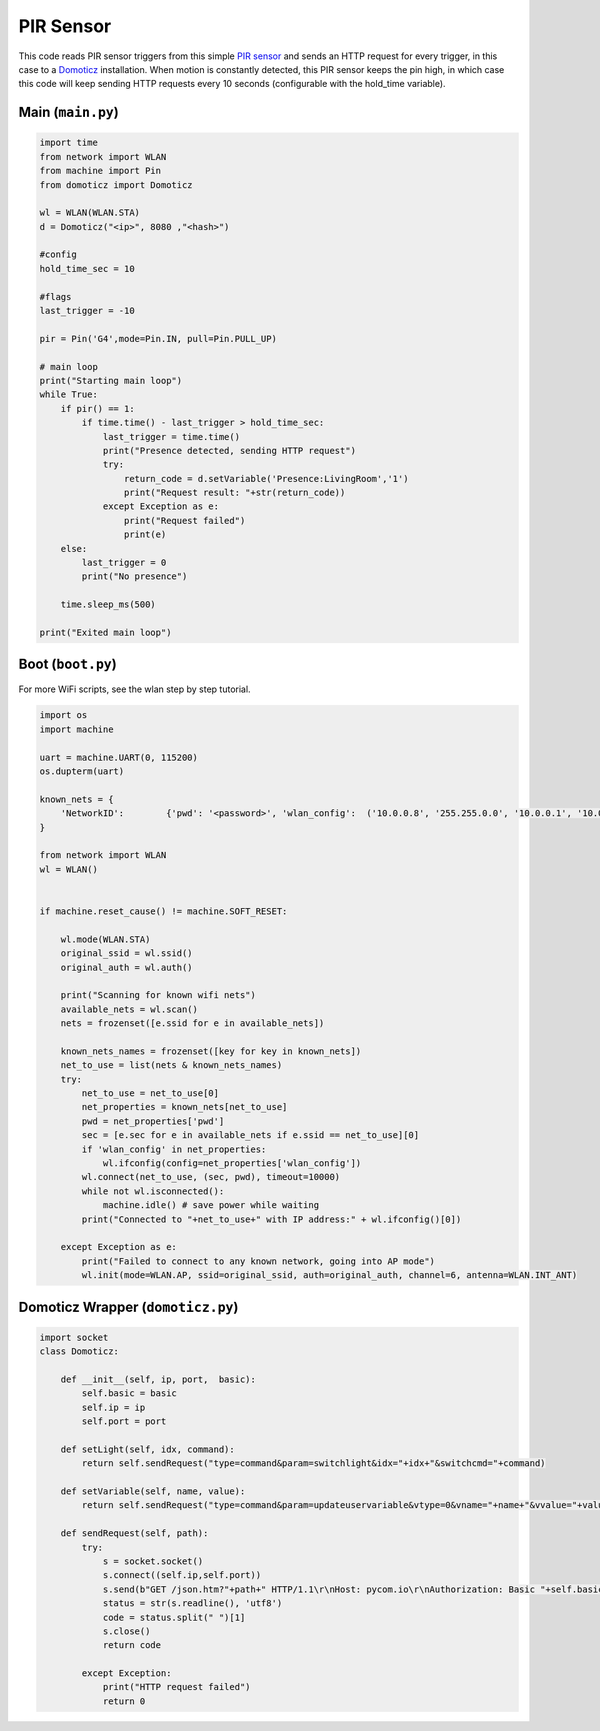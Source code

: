 PIR Sensor
==========

This code reads PIR sensor triggers from this simple `PIR
sensor <https://www.kiwi-electronics.nl/PIR-Motion-Sensor>`__ and sends
an HTTP request for every trigger, in this case to a
`Domoticz <https://domoticz.com/>`__ installation. When motion is
constantly detected, this PIR sensor keeps the pin high, in which case
this code will keep sending HTTP requests every 10 seconds (configurable
with the hold_time variable).

Main (``main.py``)
------------------

.. code:: python

   import time
   from network import WLAN
   from machine import Pin
   from domoticz import Domoticz

   wl = WLAN(WLAN.STA)
   d = Domoticz("<ip>", 8080 ,"<hash>")

   #config
   hold_time_sec = 10

   #flags
   last_trigger = -10

   pir = Pin('G4',mode=Pin.IN, pull=Pin.PULL_UP)

   # main loop
   print("Starting main loop")
   while True:
       if pir() == 1:
           if time.time() - last_trigger > hold_time_sec:
               last_trigger = time.time()
               print("Presence detected, sending HTTP request")
               try:
                   return_code = d.setVariable('Presence:LivingRoom','1')
                   print("Request result: "+str(return_code))
               except Exception as e:
                   print("Request failed")
                   print(e)
       else:
           last_trigger = 0
           print("No presence")

       time.sleep_ms(500)

   print("Exited main loop")

Boot (``boot.py``)
------------------

For more WiFi scripts, see the wlan step by step tutorial.

.. code:: python

   import os
   import machine

   uart = machine.UART(0, 115200)
   os.dupterm(uart)

   known_nets = {
       'NetworkID':        {'pwd': '<password>', 'wlan_config':  ('10.0.0.8', '255.255.0.0', '10.0.0.1', '10.0.0.1')},
   }

   from network import WLAN
   wl = WLAN()


   if machine.reset_cause() != machine.SOFT_RESET:

       wl.mode(WLAN.STA)
       original_ssid = wl.ssid()
       original_auth = wl.auth()

       print("Scanning for known wifi nets")
       available_nets = wl.scan()
       nets = frozenset([e.ssid for e in available_nets])

       known_nets_names = frozenset([key for key in known_nets])
       net_to_use = list(nets & known_nets_names)
       try:
           net_to_use = net_to_use[0]
           net_properties = known_nets[net_to_use]
           pwd = net_properties['pwd']
           sec = [e.sec for e in available_nets if e.ssid == net_to_use][0]
           if 'wlan_config' in net_properties:
               wl.ifconfig(config=net_properties['wlan_config'])
           wl.connect(net_to_use, (sec, pwd), timeout=10000)
           while not wl.isconnected():
               machine.idle() # save power while waiting
           print("Connected to "+net_to_use+" with IP address:" + wl.ifconfig()[0])

       except Exception as e:
           print("Failed to connect to any known network, going into AP mode")
           wl.init(mode=WLAN.AP, ssid=original_ssid, auth=original_auth, channel=6, antenna=WLAN.INT_ANT)

Domoticz Wrapper (``domoticz.py``)
----------------------------------

.. code:: python

   import socket
   class Domoticz:

       def __init__(self, ip, port,  basic):
           self.basic = basic
           self.ip = ip
           self.port = port

       def setLight(self, idx, command):
           return self.sendRequest("type=command&param=switchlight&idx="+idx+"&switchcmd="+command)

       def setVariable(self, name, value):
           return self.sendRequest("type=command&param=updateuservariable&vtype=0&vname="+name+"&vvalue="+value)

       def sendRequest(self, path):
           try:
               s = socket.socket()
               s.connect((self.ip,self.port))
               s.send(b"GET /json.htm?"+path+" HTTP/1.1\r\nHost: pycom.io\r\nAuthorization: Basic "+self.basic+"\r\n\r\n")
               status = str(s.readline(), 'utf8')
               code = status.split(" ")[1]
               s.close()
               return code

           except Exception:
               print("HTTP request failed")
               return 0
